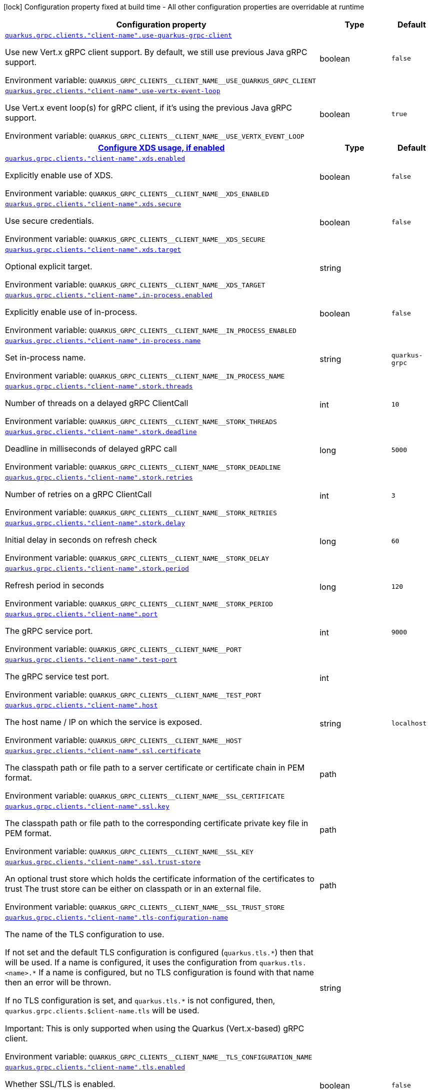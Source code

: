 [.configuration-legend]
icon:lock[title=Fixed at build time] Configuration property fixed at build time - All other configuration properties are overridable at runtime
[.configuration-reference, cols="80,.^10,.^10"]
|===

h|[.header-title]##Configuration property##
h|Type
h|Default

a| [[quarkus-grpc_quarkus-grpc-clients_quarkus-grpc-clients-client-name-use-quarkus-grpc-client]] [.property-path]##link:#quarkus-grpc_quarkus-grpc-clients_quarkus-grpc-clients-client-name-use-quarkus-grpc-client[`quarkus.grpc.clients."client-name".use-quarkus-grpc-client`]##
ifdef::add-copy-button-to-config-props[]
config_property_copy_button:+++quarkus.grpc.clients."client-name".use-quarkus-grpc-client+++[]
endif::add-copy-button-to-config-props[]


[.description]
--
Use new Vert.x gRPC client support. By default, we still use previous Java gRPC support.


ifdef::add-copy-button-to-env-var[]
Environment variable: env_var_with_copy_button:+++QUARKUS_GRPC_CLIENTS__CLIENT_NAME__USE_QUARKUS_GRPC_CLIENT+++[]
endif::add-copy-button-to-env-var[]
ifndef::add-copy-button-to-env-var[]
Environment variable: `+++QUARKUS_GRPC_CLIENTS__CLIENT_NAME__USE_QUARKUS_GRPC_CLIENT+++`
endif::add-copy-button-to-env-var[]
--
|boolean
|`+++false+++`

a| [[quarkus-grpc_quarkus-grpc-clients_quarkus-grpc-clients-client-name-use-vertx-event-loop]] [.property-path]##link:#quarkus-grpc_quarkus-grpc-clients_quarkus-grpc-clients-client-name-use-vertx-event-loop[`quarkus.grpc.clients."client-name".use-vertx-event-loop`]##
ifdef::add-copy-button-to-config-props[]
config_property_copy_button:+++quarkus.grpc.clients."client-name".use-vertx-event-loop+++[]
endif::add-copy-button-to-config-props[]


[.description]
--
Use Vert.x event loop(s) for gRPC client, if it's using the previous Java gRPC support.


ifdef::add-copy-button-to-env-var[]
Environment variable: env_var_with_copy_button:+++QUARKUS_GRPC_CLIENTS__CLIENT_NAME__USE_VERTX_EVENT_LOOP+++[]
endif::add-copy-button-to-env-var[]
ifndef::add-copy-button-to-env-var[]
Environment variable: `+++QUARKUS_GRPC_CLIENTS__CLIENT_NAME__USE_VERTX_EVENT_LOOP+++`
endif::add-copy-button-to-env-var[]
--
|boolean
|`+++true+++`

h|[[quarkus-grpc_quarkus-grpc-clients_section_quarkus-grpc-clients-client-name-xds]] [.section-name.section-level1]##link:#quarkus-grpc_quarkus-grpc-clients_section_quarkus-grpc-clients-client-name-xds[Configure XDS usage, if enabled]##
h|Type
h|Default

a| [[quarkus-grpc_quarkus-grpc-clients_quarkus-grpc-clients-client-name-xds-enabled]] [.property-path]##link:#quarkus-grpc_quarkus-grpc-clients_quarkus-grpc-clients-client-name-xds-enabled[`quarkus.grpc.clients."client-name".xds.enabled`]##
ifdef::add-copy-button-to-config-props[]
config_property_copy_button:+++quarkus.grpc.clients."client-name".xds.enabled+++[]
endif::add-copy-button-to-config-props[]


[.description]
--
Explicitly enable use of XDS.


ifdef::add-copy-button-to-env-var[]
Environment variable: env_var_with_copy_button:+++QUARKUS_GRPC_CLIENTS__CLIENT_NAME__XDS_ENABLED+++[]
endif::add-copy-button-to-env-var[]
ifndef::add-copy-button-to-env-var[]
Environment variable: `+++QUARKUS_GRPC_CLIENTS__CLIENT_NAME__XDS_ENABLED+++`
endif::add-copy-button-to-env-var[]
--
|boolean
|`+++false+++`

a| [[quarkus-grpc_quarkus-grpc-clients_quarkus-grpc-clients-client-name-xds-secure]] [.property-path]##link:#quarkus-grpc_quarkus-grpc-clients_quarkus-grpc-clients-client-name-xds-secure[`quarkus.grpc.clients."client-name".xds.secure`]##
ifdef::add-copy-button-to-config-props[]
config_property_copy_button:+++quarkus.grpc.clients."client-name".xds.secure+++[]
endif::add-copy-button-to-config-props[]


[.description]
--
Use secure credentials.


ifdef::add-copy-button-to-env-var[]
Environment variable: env_var_with_copy_button:+++QUARKUS_GRPC_CLIENTS__CLIENT_NAME__XDS_SECURE+++[]
endif::add-copy-button-to-env-var[]
ifndef::add-copy-button-to-env-var[]
Environment variable: `+++QUARKUS_GRPC_CLIENTS__CLIENT_NAME__XDS_SECURE+++`
endif::add-copy-button-to-env-var[]
--
|boolean
|`+++false+++`

a| [[quarkus-grpc_quarkus-grpc-clients_quarkus-grpc-clients-client-name-xds-target]] [.property-path]##link:#quarkus-grpc_quarkus-grpc-clients_quarkus-grpc-clients-client-name-xds-target[`quarkus.grpc.clients."client-name".xds.target`]##
ifdef::add-copy-button-to-config-props[]
config_property_copy_button:+++quarkus.grpc.clients."client-name".xds.target+++[]
endif::add-copy-button-to-config-props[]


[.description]
--
Optional explicit target.


ifdef::add-copy-button-to-env-var[]
Environment variable: env_var_with_copy_button:+++QUARKUS_GRPC_CLIENTS__CLIENT_NAME__XDS_TARGET+++[]
endif::add-copy-button-to-env-var[]
ifndef::add-copy-button-to-env-var[]
Environment variable: `+++QUARKUS_GRPC_CLIENTS__CLIENT_NAME__XDS_TARGET+++`
endif::add-copy-button-to-env-var[]
--
|string
|


a| [[quarkus-grpc_quarkus-grpc-clients_quarkus-grpc-clients-client-name-in-process-enabled]] [.property-path]##link:#quarkus-grpc_quarkus-grpc-clients_quarkus-grpc-clients-client-name-in-process-enabled[`quarkus.grpc.clients."client-name".in-process.enabled`]##
ifdef::add-copy-button-to-config-props[]
config_property_copy_button:+++quarkus.grpc.clients."client-name".in-process.enabled+++[]
endif::add-copy-button-to-config-props[]


[.description]
--
Explicitly enable use of in-process.


ifdef::add-copy-button-to-env-var[]
Environment variable: env_var_with_copy_button:+++QUARKUS_GRPC_CLIENTS__CLIENT_NAME__IN_PROCESS_ENABLED+++[]
endif::add-copy-button-to-env-var[]
ifndef::add-copy-button-to-env-var[]
Environment variable: `+++QUARKUS_GRPC_CLIENTS__CLIENT_NAME__IN_PROCESS_ENABLED+++`
endif::add-copy-button-to-env-var[]
--
|boolean
|`+++false+++`

a| [[quarkus-grpc_quarkus-grpc-clients_quarkus-grpc-clients-client-name-in-process-name]] [.property-path]##link:#quarkus-grpc_quarkus-grpc-clients_quarkus-grpc-clients-client-name-in-process-name[`quarkus.grpc.clients."client-name".in-process.name`]##
ifdef::add-copy-button-to-config-props[]
config_property_copy_button:+++quarkus.grpc.clients."client-name".in-process.name+++[]
endif::add-copy-button-to-config-props[]


[.description]
--
Set in-process name.


ifdef::add-copy-button-to-env-var[]
Environment variable: env_var_with_copy_button:+++QUARKUS_GRPC_CLIENTS__CLIENT_NAME__IN_PROCESS_NAME+++[]
endif::add-copy-button-to-env-var[]
ifndef::add-copy-button-to-env-var[]
Environment variable: `+++QUARKUS_GRPC_CLIENTS__CLIENT_NAME__IN_PROCESS_NAME+++`
endif::add-copy-button-to-env-var[]
--
|string
|`+++quarkus-grpc+++`

a| [[quarkus-grpc_quarkus-grpc-clients_quarkus-grpc-clients-client-name-stork-threads]] [.property-path]##link:#quarkus-grpc_quarkus-grpc-clients_quarkus-grpc-clients-client-name-stork-threads[`quarkus.grpc.clients."client-name".stork.threads`]##
ifdef::add-copy-button-to-config-props[]
config_property_copy_button:+++quarkus.grpc.clients."client-name".stork.threads+++[]
endif::add-copy-button-to-config-props[]


[.description]
--
Number of threads on a delayed gRPC ClientCall


ifdef::add-copy-button-to-env-var[]
Environment variable: env_var_with_copy_button:+++QUARKUS_GRPC_CLIENTS__CLIENT_NAME__STORK_THREADS+++[]
endif::add-copy-button-to-env-var[]
ifndef::add-copy-button-to-env-var[]
Environment variable: `+++QUARKUS_GRPC_CLIENTS__CLIENT_NAME__STORK_THREADS+++`
endif::add-copy-button-to-env-var[]
--
|int
|`+++10+++`

a| [[quarkus-grpc_quarkus-grpc-clients_quarkus-grpc-clients-client-name-stork-deadline]] [.property-path]##link:#quarkus-grpc_quarkus-grpc-clients_quarkus-grpc-clients-client-name-stork-deadline[`quarkus.grpc.clients."client-name".stork.deadline`]##
ifdef::add-copy-button-to-config-props[]
config_property_copy_button:+++quarkus.grpc.clients."client-name".stork.deadline+++[]
endif::add-copy-button-to-config-props[]


[.description]
--
Deadline in milliseconds of delayed gRPC call


ifdef::add-copy-button-to-env-var[]
Environment variable: env_var_with_copy_button:+++QUARKUS_GRPC_CLIENTS__CLIENT_NAME__STORK_DEADLINE+++[]
endif::add-copy-button-to-env-var[]
ifndef::add-copy-button-to-env-var[]
Environment variable: `+++QUARKUS_GRPC_CLIENTS__CLIENT_NAME__STORK_DEADLINE+++`
endif::add-copy-button-to-env-var[]
--
|long
|`+++5000+++`

a| [[quarkus-grpc_quarkus-grpc-clients_quarkus-grpc-clients-client-name-stork-retries]] [.property-path]##link:#quarkus-grpc_quarkus-grpc-clients_quarkus-grpc-clients-client-name-stork-retries[`quarkus.grpc.clients."client-name".stork.retries`]##
ifdef::add-copy-button-to-config-props[]
config_property_copy_button:+++quarkus.grpc.clients."client-name".stork.retries+++[]
endif::add-copy-button-to-config-props[]


[.description]
--
Number of retries on a gRPC ClientCall


ifdef::add-copy-button-to-env-var[]
Environment variable: env_var_with_copy_button:+++QUARKUS_GRPC_CLIENTS__CLIENT_NAME__STORK_RETRIES+++[]
endif::add-copy-button-to-env-var[]
ifndef::add-copy-button-to-env-var[]
Environment variable: `+++QUARKUS_GRPC_CLIENTS__CLIENT_NAME__STORK_RETRIES+++`
endif::add-copy-button-to-env-var[]
--
|int
|`+++3+++`

a| [[quarkus-grpc_quarkus-grpc-clients_quarkus-grpc-clients-client-name-stork-delay]] [.property-path]##link:#quarkus-grpc_quarkus-grpc-clients_quarkus-grpc-clients-client-name-stork-delay[`quarkus.grpc.clients."client-name".stork.delay`]##
ifdef::add-copy-button-to-config-props[]
config_property_copy_button:+++quarkus.grpc.clients."client-name".stork.delay+++[]
endif::add-copy-button-to-config-props[]


[.description]
--
Initial delay in seconds on refresh check


ifdef::add-copy-button-to-env-var[]
Environment variable: env_var_with_copy_button:+++QUARKUS_GRPC_CLIENTS__CLIENT_NAME__STORK_DELAY+++[]
endif::add-copy-button-to-env-var[]
ifndef::add-copy-button-to-env-var[]
Environment variable: `+++QUARKUS_GRPC_CLIENTS__CLIENT_NAME__STORK_DELAY+++`
endif::add-copy-button-to-env-var[]
--
|long
|`+++60+++`

a| [[quarkus-grpc_quarkus-grpc-clients_quarkus-grpc-clients-client-name-stork-period]] [.property-path]##link:#quarkus-grpc_quarkus-grpc-clients_quarkus-grpc-clients-client-name-stork-period[`quarkus.grpc.clients."client-name".stork.period`]##
ifdef::add-copy-button-to-config-props[]
config_property_copy_button:+++quarkus.grpc.clients."client-name".stork.period+++[]
endif::add-copy-button-to-config-props[]


[.description]
--
Refresh period in seconds


ifdef::add-copy-button-to-env-var[]
Environment variable: env_var_with_copy_button:+++QUARKUS_GRPC_CLIENTS__CLIENT_NAME__STORK_PERIOD+++[]
endif::add-copy-button-to-env-var[]
ifndef::add-copy-button-to-env-var[]
Environment variable: `+++QUARKUS_GRPC_CLIENTS__CLIENT_NAME__STORK_PERIOD+++`
endif::add-copy-button-to-env-var[]
--
|long
|`+++120+++`

a| [[quarkus-grpc_quarkus-grpc-clients_quarkus-grpc-clients-client-name-port]] [.property-path]##link:#quarkus-grpc_quarkus-grpc-clients_quarkus-grpc-clients-client-name-port[`quarkus.grpc.clients."client-name".port`]##
ifdef::add-copy-button-to-config-props[]
config_property_copy_button:+++quarkus.grpc.clients."client-name".port+++[]
endif::add-copy-button-to-config-props[]


[.description]
--
The gRPC service port.


ifdef::add-copy-button-to-env-var[]
Environment variable: env_var_with_copy_button:+++QUARKUS_GRPC_CLIENTS__CLIENT_NAME__PORT+++[]
endif::add-copy-button-to-env-var[]
ifndef::add-copy-button-to-env-var[]
Environment variable: `+++QUARKUS_GRPC_CLIENTS__CLIENT_NAME__PORT+++`
endif::add-copy-button-to-env-var[]
--
|int
|`+++9000+++`

a| [[quarkus-grpc_quarkus-grpc-clients_quarkus-grpc-clients-client-name-test-port]] [.property-path]##link:#quarkus-grpc_quarkus-grpc-clients_quarkus-grpc-clients-client-name-test-port[`quarkus.grpc.clients."client-name".test-port`]##
ifdef::add-copy-button-to-config-props[]
config_property_copy_button:+++quarkus.grpc.clients."client-name".test-port+++[]
endif::add-copy-button-to-config-props[]


[.description]
--
The gRPC service test port.


ifdef::add-copy-button-to-env-var[]
Environment variable: env_var_with_copy_button:+++QUARKUS_GRPC_CLIENTS__CLIENT_NAME__TEST_PORT+++[]
endif::add-copy-button-to-env-var[]
ifndef::add-copy-button-to-env-var[]
Environment variable: `+++QUARKUS_GRPC_CLIENTS__CLIENT_NAME__TEST_PORT+++`
endif::add-copy-button-to-env-var[]
--
|int
|

a| [[quarkus-grpc_quarkus-grpc-clients_quarkus-grpc-clients-client-name-host]] [.property-path]##link:#quarkus-grpc_quarkus-grpc-clients_quarkus-grpc-clients-client-name-host[`quarkus.grpc.clients."client-name".host`]##
ifdef::add-copy-button-to-config-props[]
config_property_copy_button:+++quarkus.grpc.clients."client-name".host+++[]
endif::add-copy-button-to-config-props[]


[.description]
--
The host name / IP on which the service is exposed.


ifdef::add-copy-button-to-env-var[]
Environment variable: env_var_with_copy_button:+++QUARKUS_GRPC_CLIENTS__CLIENT_NAME__HOST+++[]
endif::add-copy-button-to-env-var[]
ifndef::add-copy-button-to-env-var[]
Environment variable: `+++QUARKUS_GRPC_CLIENTS__CLIENT_NAME__HOST+++`
endif::add-copy-button-to-env-var[]
--
|string
|`+++localhost+++`

a| [[quarkus-grpc_quarkus-grpc-clients_quarkus-grpc-clients-client-name-ssl-certificate]] [.property-path]##link:#quarkus-grpc_quarkus-grpc-clients_quarkus-grpc-clients-client-name-ssl-certificate[`quarkus.grpc.clients."client-name".ssl.certificate`]##
ifdef::add-copy-button-to-config-props[]
config_property_copy_button:+++quarkus.grpc.clients."client-name".ssl.certificate+++[]
endif::add-copy-button-to-config-props[]


[.description]
--
The classpath path or file path to a server certificate or certificate chain in PEM format.


ifdef::add-copy-button-to-env-var[]
Environment variable: env_var_with_copy_button:+++QUARKUS_GRPC_CLIENTS__CLIENT_NAME__SSL_CERTIFICATE+++[]
endif::add-copy-button-to-env-var[]
ifndef::add-copy-button-to-env-var[]
Environment variable: `+++QUARKUS_GRPC_CLIENTS__CLIENT_NAME__SSL_CERTIFICATE+++`
endif::add-copy-button-to-env-var[]
--
|path
|

a| [[quarkus-grpc_quarkus-grpc-clients_quarkus-grpc-clients-client-name-ssl-key]] [.property-path]##link:#quarkus-grpc_quarkus-grpc-clients_quarkus-grpc-clients-client-name-ssl-key[`quarkus.grpc.clients."client-name".ssl.key`]##
ifdef::add-copy-button-to-config-props[]
config_property_copy_button:+++quarkus.grpc.clients."client-name".ssl.key+++[]
endif::add-copy-button-to-config-props[]


[.description]
--
The classpath path or file path to the corresponding certificate private key file in PEM format.


ifdef::add-copy-button-to-env-var[]
Environment variable: env_var_with_copy_button:+++QUARKUS_GRPC_CLIENTS__CLIENT_NAME__SSL_KEY+++[]
endif::add-copy-button-to-env-var[]
ifndef::add-copy-button-to-env-var[]
Environment variable: `+++QUARKUS_GRPC_CLIENTS__CLIENT_NAME__SSL_KEY+++`
endif::add-copy-button-to-env-var[]
--
|path
|

a| [[quarkus-grpc_quarkus-grpc-clients_quarkus-grpc-clients-client-name-ssl-trust-store]] [.property-path]##link:#quarkus-grpc_quarkus-grpc-clients_quarkus-grpc-clients-client-name-ssl-trust-store[`quarkus.grpc.clients."client-name".ssl.trust-store`]##
ifdef::add-copy-button-to-config-props[]
config_property_copy_button:+++quarkus.grpc.clients."client-name".ssl.trust-store+++[]
endif::add-copy-button-to-config-props[]


[.description]
--
An optional trust store which holds the certificate information of the certificates to trust The trust store can be either on classpath or in an external file.


ifdef::add-copy-button-to-env-var[]
Environment variable: env_var_with_copy_button:+++QUARKUS_GRPC_CLIENTS__CLIENT_NAME__SSL_TRUST_STORE+++[]
endif::add-copy-button-to-env-var[]
ifndef::add-copy-button-to-env-var[]
Environment variable: `+++QUARKUS_GRPC_CLIENTS__CLIENT_NAME__SSL_TRUST_STORE+++`
endif::add-copy-button-to-env-var[]
--
|path
|

a| [[quarkus-grpc_quarkus-grpc-clients_quarkus-grpc-clients-client-name-tls-configuration-name]] [.property-path]##link:#quarkus-grpc_quarkus-grpc-clients_quarkus-grpc-clients-client-name-tls-configuration-name[`quarkus.grpc.clients."client-name".tls-configuration-name`]##
ifdef::add-copy-button-to-config-props[]
config_property_copy_button:+++quarkus.grpc.clients."client-name".tls-configuration-name+++[]
endif::add-copy-button-to-config-props[]


[.description]
--
The name of the TLS configuration to use.

If not set and the default TLS configuration is configured (`quarkus.tls.++*++`) then that will be used. If a name is configured, it uses the configuration from `quarkus.tls.<name>.++*++` If a name is configured, but no TLS configuration is found with that name then an error will be thrown.

If no TLS configuration is set, and `quarkus.tls.++*++` is not configured, then, `quarkus.grpc.clients.$client-name.tls` will be used.

Important: This is only supported when using the Quarkus (Vert.x-based) gRPC client.


ifdef::add-copy-button-to-env-var[]
Environment variable: env_var_with_copy_button:+++QUARKUS_GRPC_CLIENTS__CLIENT_NAME__TLS_CONFIGURATION_NAME+++[]
endif::add-copy-button-to-env-var[]
ifndef::add-copy-button-to-env-var[]
Environment variable: `+++QUARKUS_GRPC_CLIENTS__CLIENT_NAME__TLS_CONFIGURATION_NAME+++`
endif::add-copy-button-to-env-var[]
--
|string
|

a| [[quarkus-grpc_quarkus-grpc-clients_quarkus-grpc-clients-client-name-tls-enabled]] [.property-path]##link:#quarkus-grpc_quarkus-grpc-clients_quarkus-grpc-clients-client-name-tls-enabled[`quarkus.grpc.clients."client-name".tls.enabled`]##
ifdef::add-copy-button-to-config-props[]
config_property_copy_button:+++quarkus.grpc.clients."client-name".tls.enabled+++[]
endif::add-copy-button-to-config-props[]


[.description]
--
Whether SSL/TLS is enabled.


ifdef::add-copy-button-to-env-var[]
Environment variable: env_var_with_copy_button:+++QUARKUS_GRPC_CLIENTS__CLIENT_NAME__TLS_ENABLED+++[]
endif::add-copy-button-to-env-var[]
ifndef::add-copy-button-to-env-var[]
Environment variable: `+++QUARKUS_GRPC_CLIENTS__CLIENT_NAME__TLS_ENABLED+++`
endif::add-copy-button-to-env-var[]
--
|boolean
|`+++false+++`

a| [[quarkus-grpc_quarkus-grpc-clients_quarkus-grpc-clients-client-name-tls-trust-all]] [.property-path]##link:#quarkus-grpc_quarkus-grpc-clients_quarkus-grpc-clients-client-name-tls-trust-all[`quarkus.grpc.clients."client-name".tls.trust-all`]##
ifdef::add-copy-button-to-config-props[]
config_property_copy_button:+++quarkus.grpc.clients."client-name".tls.trust-all+++[]
endif::add-copy-button-to-config-props[]


[.description]
--
Enable trusting all certificates. Disabled by default.


ifdef::add-copy-button-to-env-var[]
Environment variable: env_var_with_copy_button:+++QUARKUS_GRPC_CLIENTS__CLIENT_NAME__TLS_TRUST_ALL+++[]
endif::add-copy-button-to-env-var[]
ifndef::add-copy-button-to-env-var[]
Environment variable: `+++QUARKUS_GRPC_CLIENTS__CLIENT_NAME__TLS_TRUST_ALL+++`
endif::add-copy-button-to-env-var[]
--
|boolean
|`+++false+++`

a| [[quarkus-grpc_quarkus-grpc-clients_quarkus-grpc-clients-client-name-tls-trust-certificate-pem-certs]] [.property-path]##link:#quarkus-grpc_quarkus-grpc-clients_quarkus-grpc-clients-client-name-tls-trust-certificate-pem-certs[`quarkus.grpc.clients."client-name".tls.trust-certificate-pem.certs`]##
ifdef::add-copy-button-to-config-props[]
config_property_copy_button:+++quarkus.grpc.clients."client-name".tls.trust-certificate-pem.certs+++[]
endif::add-copy-button-to-config-props[]


[.description]
--
Comma-separated list of the trust certificate files (Pem format).


ifdef::add-copy-button-to-env-var[]
Environment variable: env_var_with_copy_button:+++QUARKUS_GRPC_CLIENTS__CLIENT_NAME__TLS_TRUST_CERTIFICATE_PEM_CERTS+++[]
endif::add-copy-button-to-env-var[]
ifndef::add-copy-button-to-env-var[]
Environment variable: `+++QUARKUS_GRPC_CLIENTS__CLIENT_NAME__TLS_TRUST_CERTIFICATE_PEM_CERTS+++`
endif::add-copy-button-to-env-var[]
--
|list of string
|

a| [[quarkus-grpc_quarkus-grpc-clients_quarkus-grpc-clients-client-name-tls-trust-certificate-jks-path]] [.property-path]##link:#quarkus-grpc_quarkus-grpc-clients_quarkus-grpc-clients-client-name-tls-trust-certificate-jks-path[`quarkus.grpc.clients."client-name".tls.trust-certificate-jks.path`]##
ifdef::add-copy-button-to-config-props[]
config_property_copy_button:+++quarkus.grpc.clients."client-name".tls.trust-certificate-jks.path+++[]
endif::add-copy-button-to-config-props[]


[.description]
--
Path of the key file (JKS format).


ifdef::add-copy-button-to-env-var[]
Environment variable: env_var_with_copy_button:+++QUARKUS_GRPC_CLIENTS__CLIENT_NAME__TLS_TRUST_CERTIFICATE_JKS_PATH+++[]
endif::add-copy-button-to-env-var[]
ifndef::add-copy-button-to-env-var[]
Environment variable: `+++QUARKUS_GRPC_CLIENTS__CLIENT_NAME__TLS_TRUST_CERTIFICATE_JKS_PATH+++`
endif::add-copy-button-to-env-var[]
--
|string
|

a| [[quarkus-grpc_quarkus-grpc-clients_quarkus-grpc-clients-client-name-tls-trust-certificate-jks-password]] [.property-path]##link:#quarkus-grpc_quarkus-grpc-clients_quarkus-grpc-clients-client-name-tls-trust-certificate-jks-password[`quarkus.grpc.clients."client-name".tls.trust-certificate-jks.password`]##
ifdef::add-copy-button-to-config-props[]
config_property_copy_button:+++quarkus.grpc.clients."client-name".tls.trust-certificate-jks.password+++[]
endif::add-copy-button-to-config-props[]


[.description]
--
Password of the key file.


ifdef::add-copy-button-to-env-var[]
Environment variable: env_var_with_copy_button:+++QUARKUS_GRPC_CLIENTS__CLIENT_NAME__TLS_TRUST_CERTIFICATE_JKS_PASSWORD+++[]
endif::add-copy-button-to-env-var[]
ifndef::add-copy-button-to-env-var[]
Environment variable: `+++QUARKUS_GRPC_CLIENTS__CLIENT_NAME__TLS_TRUST_CERTIFICATE_JKS_PASSWORD+++`
endif::add-copy-button-to-env-var[]
--
|string
|

a| [[quarkus-grpc_quarkus-grpc-clients_quarkus-grpc-clients-client-name-tls-trust-certificate-p12-path]] [.property-path]##link:#quarkus-grpc_quarkus-grpc-clients_quarkus-grpc-clients-client-name-tls-trust-certificate-p12-path[`quarkus.grpc.clients."client-name".tls.trust-certificate-p12.path`]##
ifdef::add-copy-button-to-config-props[]
config_property_copy_button:+++quarkus.grpc.clients."client-name".tls.trust-certificate-p12.path+++[]
endif::add-copy-button-to-config-props[]


[.description]
--
Path to the key file (PFX format).


ifdef::add-copy-button-to-env-var[]
Environment variable: env_var_with_copy_button:+++QUARKUS_GRPC_CLIENTS__CLIENT_NAME__TLS_TRUST_CERTIFICATE_P12_PATH+++[]
endif::add-copy-button-to-env-var[]
ifndef::add-copy-button-to-env-var[]
Environment variable: `+++QUARKUS_GRPC_CLIENTS__CLIENT_NAME__TLS_TRUST_CERTIFICATE_P12_PATH+++`
endif::add-copy-button-to-env-var[]
--
|string
|

a| [[quarkus-grpc_quarkus-grpc-clients_quarkus-grpc-clients-client-name-tls-trust-certificate-p12-password]] [.property-path]##link:#quarkus-grpc_quarkus-grpc-clients_quarkus-grpc-clients-client-name-tls-trust-certificate-p12-password[`quarkus.grpc.clients."client-name".tls.trust-certificate-p12.password`]##
ifdef::add-copy-button-to-config-props[]
config_property_copy_button:+++quarkus.grpc.clients."client-name".tls.trust-certificate-p12.password+++[]
endif::add-copy-button-to-config-props[]


[.description]
--
Password of the key.


ifdef::add-copy-button-to-env-var[]
Environment variable: env_var_with_copy_button:+++QUARKUS_GRPC_CLIENTS__CLIENT_NAME__TLS_TRUST_CERTIFICATE_P12_PASSWORD+++[]
endif::add-copy-button-to-env-var[]
ifndef::add-copy-button-to-env-var[]
Environment variable: `+++QUARKUS_GRPC_CLIENTS__CLIENT_NAME__TLS_TRUST_CERTIFICATE_P12_PASSWORD+++`
endif::add-copy-button-to-env-var[]
--
|string
|

a| [[quarkus-grpc_quarkus-grpc-clients_quarkus-grpc-clients-client-name-tls-key-certificate-pem-keys]] [.property-path]##link:#quarkus-grpc_quarkus-grpc-clients_quarkus-grpc-clients-client-name-tls-key-certificate-pem-keys[`quarkus.grpc.clients."client-name".tls.key-certificate-pem.keys`]##
ifdef::add-copy-button-to-config-props[]
config_property_copy_button:+++quarkus.grpc.clients."client-name".tls.key-certificate-pem.keys+++[]
endif::add-copy-button-to-config-props[]


[.description]
--
Comma-separated list of the path to the key files (Pem format).


ifdef::add-copy-button-to-env-var[]
Environment variable: env_var_with_copy_button:+++QUARKUS_GRPC_CLIENTS__CLIENT_NAME__TLS_KEY_CERTIFICATE_PEM_KEYS+++[]
endif::add-copy-button-to-env-var[]
ifndef::add-copy-button-to-env-var[]
Environment variable: `+++QUARKUS_GRPC_CLIENTS__CLIENT_NAME__TLS_KEY_CERTIFICATE_PEM_KEYS+++`
endif::add-copy-button-to-env-var[]
--
|list of string
|

a| [[quarkus-grpc_quarkus-grpc-clients_quarkus-grpc-clients-client-name-tls-key-certificate-pem-certs]] [.property-path]##link:#quarkus-grpc_quarkus-grpc-clients_quarkus-grpc-clients-client-name-tls-key-certificate-pem-certs[`quarkus.grpc.clients."client-name".tls.key-certificate-pem.certs`]##
ifdef::add-copy-button-to-config-props[]
config_property_copy_button:+++quarkus.grpc.clients."client-name".tls.key-certificate-pem.certs+++[]
endif::add-copy-button-to-config-props[]


[.description]
--
Comma-separated list of the path to the certificate files (Pem format).


ifdef::add-copy-button-to-env-var[]
Environment variable: env_var_with_copy_button:+++QUARKUS_GRPC_CLIENTS__CLIENT_NAME__TLS_KEY_CERTIFICATE_PEM_CERTS+++[]
endif::add-copy-button-to-env-var[]
ifndef::add-copy-button-to-env-var[]
Environment variable: `+++QUARKUS_GRPC_CLIENTS__CLIENT_NAME__TLS_KEY_CERTIFICATE_PEM_CERTS+++`
endif::add-copy-button-to-env-var[]
--
|list of string
|

a| [[quarkus-grpc_quarkus-grpc-clients_quarkus-grpc-clients-client-name-tls-key-certificate-jks-path]] [.property-path]##link:#quarkus-grpc_quarkus-grpc-clients_quarkus-grpc-clients-client-name-tls-key-certificate-jks-path[`quarkus.grpc.clients."client-name".tls.key-certificate-jks.path`]##
ifdef::add-copy-button-to-config-props[]
config_property_copy_button:+++quarkus.grpc.clients."client-name".tls.key-certificate-jks.path+++[]
endif::add-copy-button-to-config-props[]


[.description]
--
Path of the key file (JKS format).


ifdef::add-copy-button-to-env-var[]
Environment variable: env_var_with_copy_button:+++QUARKUS_GRPC_CLIENTS__CLIENT_NAME__TLS_KEY_CERTIFICATE_JKS_PATH+++[]
endif::add-copy-button-to-env-var[]
ifndef::add-copy-button-to-env-var[]
Environment variable: `+++QUARKUS_GRPC_CLIENTS__CLIENT_NAME__TLS_KEY_CERTIFICATE_JKS_PATH+++`
endif::add-copy-button-to-env-var[]
--
|string
|

a| [[quarkus-grpc_quarkus-grpc-clients_quarkus-grpc-clients-client-name-tls-key-certificate-jks-password]] [.property-path]##link:#quarkus-grpc_quarkus-grpc-clients_quarkus-grpc-clients-client-name-tls-key-certificate-jks-password[`quarkus.grpc.clients."client-name".tls.key-certificate-jks.password`]##
ifdef::add-copy-button-to-config-props[]
config_property_copy_button:+++quarkus.grpc.clients."client-name".tls.key-certificate-jks.password+++[]
endif::add-copy-button-to-config-props[]


[.description]
--
Password of the key file.


ifdef::add-copy-button-to-env-var[]
Environment variable: env_var_with_copy_button:+++QUARKUS_GRPC_CLIENTS__CLIENT_NAME__TLS_KEY_CERTIFICATE_JKS_PASSWORD+++[]
endif::add-copy-button-to-env-var[]
ifndef::add-copy-button-to-env-var[]
Environment variable: `+++QUARKUS_GRPC_CLIENTS__CLIENT_NAME__TLS_KEY_CERTIFICATE_JKS_PASSWORD+++`
endif::add-copy-button-to-env-var[]
--
|string
|

a| [[quarkus-grpc_quarkus-grpc-clients_quarkus-grpc-clients-client-name-tls-key-certificate-p12-path]] [.property-path]##link:#quarkus-grpc_quarkus-grpc-clients_quarkus-grpc-clients-client-name-tls-key-certificate-p12-path[`quarkus.grpc.clients."client-name".tls.key-certificate-p12.path`]##
ifdef::add-copy-button-to-config-props[]
config_property_copy_button:+++quarkus.grpc.clients."client-name".tls.key-certificate-p12.path+++[]
endif::add-copy-button-to-config-props[]


[.description]
--
Path to the key file (PFX format).


ifdef::add-copy-button-to-env-var[]
Environment variable: env_var_with_copy_button:+++QUARKUS_GRPC_CLIENTS__CLIENT_NAME__TLS_KEY_CERTIFICATE_P12_PATH+++[]
endif::add-copy-button-to-env-var[]
ifndef::add-copy-button-to-env-var[]
Environment variable: `+++QUARKUS_GRPC_CLIENTS__CLIENT_NAME__TLS_KEY_CERTIFICATE_P12_PATH+++`
endif::add-copy-button-to-env-var[]
--
|string
|

a| [[quarkus-grpc_quarkus-grpc-clients_quarkus-grpc-clients-client-name-tls-key-certificate-p12-password]] [.property-path]##link:#quarkus-grpc_quarkus-grpc-clients_quarkus-grpc-clients-client-name-tls-key-certificate-p12-password[`quarkus.grpc.clients."client-name".tls.key-certificate-p12.password`]##
ifdef::add-copy-button-to-config-props[]
config_property_copy_button:+++quarkus.grpc.clients."client-name".tls.key-certificate-p12.password+++[]
endif::add-copy-button-to-config-props[]


[.description]
--
Password of the key.


ifdef::add-copy-button-to-env-var[]
Environment variable: env_var_with_copy_button:+++QUARKUS_GRPC_CLIENTS__CLIENT_NAME__TLS_KEY_CERTIFICATE_P12_PASSWORD+++[]
endif::add-copy-button-to-env-var[]
ifndef::add-copy-button-to-env-var[]
Environment variable: `+++QUARKUS_GRPC_CLIENTS__CLIENT_NAME__TLS_KEY_CERTIFICATE_P12_PASSWORD+++`
endif::add-copy-button-to-env-var[]
--
|string
|

a| [[quarkus-grpc_quarkus-grpc-clients_quarkus-grpc-clients-client-name-tls-verify-hostname]] [.property-path]##link:#quarkus-grpc_quarkus-grpc-clients_quarkus-grpc-clients-client-name-tls-verify-hostname[`quarkus.grpc.clients."client-name".tls.verify-hostname`]##
ifdef::add-copy-button-to-config-props[]
config_property_copy_button:+++quarkus.grpc.clients."client-name".tls.verify-hostname+++[]
endif::add-copy-button-to-config-props[]


[.description]
--
Whether hostname should be verified in the SSL/TLS handshake.


ifdef::add-copy-button-to-env-var[]
Environment variable: env_var_with_copy_button:+++QUARKUS_GRPC_CLIENTS__CLIENT_NAME__TLS_VERIFY_HOSTNAME+++[]
endif::add-copy-button-to-env-var[]
ifndef::add-copy-button-to-env-var[]
Environment variable: `+++QUARKUS_GRPC_CLIENTS__CLIENT_NAME__TLS_VERIFY_HOSTNAME+++`
endif::add-copy-button-to-env-var[]
--
|boolean
|`+++true+++`

a| [[quarkus-grpc_quarkus-grpc-clients_quarkus-grpc-clients-client-name-name-resolver]] [.property-path]##link:#quarkus-grpc_quarkus-grpc-clients_quarkus-grpc-clients-client-name-name-resolver[`quarkus.grpc.clients."client-name".name-resolver`]##
ifdef::add-copy-button-to-config-props[]
config_property_copy_button:+++quarkus.grpc.clients."client-name".name-resolver+++[]
endif::add-copy-button-to-config-props[]


[.description]
--
Use a name resolver. Defaults to dns. If set to "stork", host will be treated as SmallRye Stork service name


ifdef::add-copy-button-to-env-var[]
Environment variable: env_var_with_copy_button:+++QUARKUS_GRPC_CLIENTS__CLIENT_NAME__NAME_RESOLVER+++[]
endif::add-copy-button-to-env-var[]
ifndef::add-copy-button-to-env-var[]
Environment variable: `+++QUARKUS_GRPC_CLIENTS__CLIENT_NAME__NAME_RESOLVER+++`
endif::add-copy-button-to-env-var[]
--
|string
|`+++dns+++`

a| [[quarkus-grpc_quarkus-grpc-clients_quarkus-grpc-clients-client-name-plain-text]] [.property-path]##link:#quarkus-grpc_quarkus-grpc-clients_quarkus-grpc-clients-client-name-plain-text[`quarkus.grpc.clients."client-name".plain-text`]##
ifdef::add-copy-button-to-config-props[]
config_property_copy_button:+++quarkus.grpc.clients."client-name".plain-text+++[]
endif::add-copy-button-to-config-props[]


[.description]
--
Whether `plain-text` should be used instead of `TLS`. Enabled by default, except if TLS/SSL is configured. In this case, `plain-text` is disabled.


ifdef::add-copy-button-to-env-var[]
Environment variable: env_var_with_copy_button:+++QUARKUS_GRPC_CLIENTS__CLIENT_NAME__PLAIN_TEXT+++[]
endif::add-copy-button-to-env-var[]
ifndef::add-copy-button-to-env-var[]
Environment variable: `+++QUARKUS_GRPC_CLIENTS__CLIENT_NAME__PLAIN_TEXT+++`
endif::add-copy-button-to-env-var[]
--
|boolean
|

a| [[quarkus-grpc_quarkus-grpc-clients_quarkus-grpc-clients-client-name-keep-alive-time]] [.property-path]##link:#quarkus-grpc_quarkus-grpc-clients_quarkus-grpc-clients-client-name-keep-alive-time[`quarkus.grpc.clients."client-name".keep-alive-time`]##
ifdef::add-copy-button-to-config-props[]
config_property_copy_button:+++quarkus.grpc.clients."client-name".keep-alive-time+++[]
endif::add-copy-button-to-config-props[]


[.description]
--
The duration after which a keep alive ping is sent.


ifdef::add-copy-button-to-env-var[]
Environment variable: env_var_with_copy_button:+++QUARKUS_GRPC_CLIENTS__CLIENT_NAME__KEEP_ALIVE_TIME+++[]
endif::add-copy-button-to-env-var[]
ifndef::add-copy-button-to-env-var[]
Environment variable: `+++QUARKUS_GRPC_CLIENTS__CLIENT_NAME__KEEP_ALIVE_TIME+++`
endif::add-copy-button-to-env-var[]
--
|link:https://docs.oracle.com/en/java/javase/17/docs/api/java.base/java/time/Duration.html[Duration] link:#duration-note-anchor-quarkus-grpc_quarkus-grpc-clients[icon:question-circle[title=More information about the Duration format]]
|

a| [[quarkus-grpc_quarkus-grpc-clients_quarkus-grpc-clients-client-name-flow-control-window]] [.property-path]##link:#quarkus-grpc_quarkus-grpc-clients_quarkus-grpc-clients-client-name-flow-control-window[`quarkus.grpc.clients."client-name".flow-control-window`]##
ifdef::add-copy-button-to-config-props[]
config_property_copy_button:+++quarkus.grpc.clients."client-name".flow-control-window+++[]
endif::add-copy-button-to-config-props[]


[.description]
--
The flow control window in bytes. Default is 1MiB.


ifdef::add-copy-button-to-env-var[]
Environment variable: env_var_with_copy_button:+++QUARKUS_GRPC_CLIENTS__CLIENT_NAME__FLOW_CONTROL_WINDOW+++[]
endif::add-copy-button-to-env-var[]
ifndef::add-copy-button-to-env-var[]
Environment variable: `+++QUARKUS_GRPC_CLIENTS__CLIENT_NAME__FLOW_CONTROL_WINDOW+++`
endif::add-copy-button-to-env-var[]
--
|int
|

a| [[quarkus-grpc_quarkus-grpc-clients_quarkus-grpc-clients-client-name-idle-timeout]] [.property-path]##link:#quarkus-grpc_quarkus-grpc-clients_quarkus-grpc-clients-client-name-idle-timeout[`quarkus.grpc.clients."client-name".idle-timeout`]##
ifdef::add-copy-button-to-config-props[]
config_property_copy_button:+++quarkus.grpc.clients."client-name".idle-timeout+++[]
endif::add-copy-button-to-config-props[]


[.description]
--
The duration without ongoing RPCs before going to idle mode.


ifdef::add-copy-button-to-env-var[]
Environment variable: env_var_with_copy_button:+++QUARKUS_GRPC_CLIENTS__CLIENT_NAME__IDLE_TIMEOUT+++[]
endif::add-copy-button-to-env-var[]
ifndef::add-copy-button-to-env-var[]
Environment variable: `+++QUARKUS_GRPC_CLIENTS__CLIENT_NAME__IDLE_TIMEOUT+++`
endif::add-copy-button-to-env-var[]
--
|link:https://docs.oracle.com/en/java/javase/17/docs/api/java.base/java/time/Duration.html[Duration] link:#duration-note-anchor-quarkus-grpc_quarkus-grpc-clients[icon:question-circle[title=More information about the Duration format]]
|

a| [[quarkus-grpc_quarkus-grpc-clients_quarkus-grpc-clients-client-name-keep-alive-timeout]] [.property-path]##link:#quarkus-grpc_quarkus-grpc-clients_quarkus-grpc-clients-client-name-keep-alive-timeout[`quarkus.grpc.clients."client-name".keep-alive-timeout`]##
ifdef::add-copy-button-to-config-props[]
config_property_copy_button:+++quarkus.grpc.clients."client-name".keep-alive-timeout+++[]
endif::add-copy-button-to-config-props[]


[.description]
--
The amount of time the sender of a keep alive ping waits for an acknowledgement.


ifdef::add-copy-button-to-env-var[]
Environment variable: env_var_with_copy_button:+++QUARKUS_GRPC_CLIENTS__CLIENT_NAME__KEEP_ALIVE_TIMEOUT+++[]
endif::add-copy-button-to-env-var[]
ifndef::add-copy-button-to-env-var[]
Environment variable: `+++QUARKUS_GRPC_CLIENTS__CLIENT_NAME__KEEP_ALIVE_TIMEOUT+++`
endif::add-copy-button-to-env-var[]
--
|link:https://docs.oracle.com/en/java/javase/17/docs/api/java.base/java/time/Duration.html[Duration] link:#duration-note-anchor-quarkus-grpc_quarkus-grpc-clients[icon:question-circle[title=More information about the Duration format]]
|

a| [[quarkus-grpc_quarkus-grpc-clients_quarkus-grpc-clients-client-name-keep-alive-without-calls]] [.property-path]##link:#quarkus-grpc_quarkus-grpc-clients_quarkus-grpc-clients-client-name-keep-alive-without-calls[`quarkus.grpc.clients."client-name".keep-alive-without-calls`]##
ifdef::add-copy-button-to-config-props[]
config_property_copy_button:+++quarkus.grpc.clients."client-name".keep-alive-without-calls+++[]
endif::add-copy-button-to-config-props[]


[.description]
--
Whether keep-alive will be performed when there are no outstanding RPC on a connection.


ifdef::add-copy-button-to-env-var[]
Environment variable: env_var_with_copy_button:+++QUARKUS_GRPC_CLIENTS__CLIENT_NAME__KEEP_ALIVE_WITHOUT_CALLS+++[]
endif::add-copy-button-to-env-var[]
ifndef::add-copy-button-to-env-var[]
Environment variable: `+++QUARKUS_GRPC_CLIENTS__CLIENT_NAME__KEEP_ALIVE_WITHOUT_CALLS+++`
endif::add-copy-button-to-env-var[]
--
|boolean
|`+++false+++`

a| [[quarkus-grpc_quarkus-grpc-clients_quarkus-grpc-clients-client-name-max-hedged-attempts]] [.property-path]##link:#quarkus-grpc_quarkus-grpc-clients_quarkus-grpc-clients-client-name-max-hedged-attempts[`quarkus.grpc.clients."client-name".max-hedged-attempts`]##
ifdef::add-copy-button-to-config-props[]
config_property_copy_button:+++quarkus.grpc.clients."client-name".max-hedged-attempts+++[]
endif::add-copy-button-to-config-props[]


[.description]
--
The max number of hedged attempts.


ifdef::add-copy-button-to-env-var[]
Environment variable: env_var_with_copy_button:+++QUARKUS_GRPC_CLIENTS__CLIENT_NAME__MAX_HEDGED_ATTEMPTS+++[]
endif::add-copy-button-to-env-var[]
ifndef::add-copy-button-to-env-var[]
Environment variable: `+++QUARKUS_GRPC_CLIENTS__CLIENT_NAME__MAX_HEDGED_ATTEMPTS+++`
endif::add-copy-button-to-env-var[]
--
|int
|`+++5+++`

a| [[quarkus-grpc_quarkus-grpc-clients_quarkus-grpc-clients-client-name-max-retry-attempts]] [.property-path]##link:#quarkus-grpc_quarkus-grpc-clients_quarkus-grpc-clients-client-name-max-retry-attempts[`quarkus.grpc.clients."client-name".max-retry-attempts`]##
ifdef::add-copy-button-to-config-props[]
config_property_copy_button:+++quarkus.grpc.clients."client-name".max-retry-attempts+++[]
endif::add-copy-button-to-config-props[]


[.description]
--
The max number of retry attempts. Retry must be explicitly enabled.


ifdef::add-copy-button-to-env-var[]
Environment variable: env_var_with_copy_button:+++QUARKUS_GRPC_CLIENTS__CLIENT_NAME__MAX_RETRY_ATTEMPTS+++[]
endif::add-copy-button-to-env-var[]
ifndef::add-copy-button-to-env-var[]
Environment variable: `+++QUARKUS_GRPC_CLIENTS__CLIENT_NAME__MAX_RETRY_ATTEMPTS+++`
endif::add-copy-button-to-env-var[]
--
|int
|`+++5+++`

a| [[quarkus-grpc_quarkus-grpc-clients_quarkus-grpc-clients-client-name-max-trace-events]] [.property-path]##link:#quarkus-grpc_quarkus-grpc-clients_quarkus-grpc-clients-client-name-max-trace-events[`quarkus.grpc.clients."client-name".max-trace-events`]##
ifdef::add-copy-button-to-config-props[]
config_property_copy_button:+++quarkus.grpc.clients."client-name".max-trace-events+++[]
endif::add-copy-button-to-config-props[]


[.description]
--
The maximum number of channel trace events to keep in the tracer for each channel or sub-channel.


ifdef::add-copy-button-to-env-var[]
Environment variable: env_var_with_copy_button:+++QUARKUS_GRPC_CLIENTS__CLIENT_NAME__MAX_TRACE_EVENTS+++[]
endif::add-copy-button-to-env-var[]
ifndef::add-copy-button-to-env-var[]
Environment variable: `+++QUARKUS_GRPC_CLIENTS__CLIENT_NAME__MAX_TRACE_EVENTS+++`
endif::add-copy-button-to-env-var[]
--
|int
|

a| [[quarkus-grpc_quarkus-grpc-clients_quarkus-grpc-clients-client-name-max-inbound-message-size]] [.property-path]##link:#quarkus-grpc_quarkus-grpc-clients_quarkus-grpc-clients-client-name-max-inbound-message-size[`quarkus.grpc.clients."client-name".max-inbound-message-size`]##
ifdef::add-copy-button-to-config-props[]
config_property_copy_button:+++quarkus.grpc.clients."client-name".max-inbound-message-size+++[]
endif::add-copy-button-to-config-props[]


[.description]
--
The maximum message size allowed for a single gRPC frame (in bytes). Default is 4 MiB.


ifdef::add-copy-button-to-env-var[]
Environment variable: env_var_with_copy_button:+++QUARKUS_GRPC_CLIENTS__CLIENT_NAME__MAX_INBOUND_MESSAGE_SIZE+++[]
endif::add-copy-button-to-env-var[]
ifndef::add-copy-button-to-env-var[]
Environment variable: `+++QUARKUS_GRPC_CLIENTS__CLIENT_NAME__MAX_INBOUND_MESSAGE_SIZE+++`
endif::add-copy-button-to-env-var[]
--
|int
|

a| [[quarkus-grpc_quarkus-grpc-clients_quarkus-grpc-clients-client-name-max-inbound-metadata-size]] [.property-path]##link:#quarkus-grpc_quarkus-grpc-clients_quarkus-grpc-clients-client-name-max-inbound-metadata-size[`quarkus.grpc.clients."client-name".max-inbound-metadata-size`]##
ifdef::add-copy-button-to-config-props[]
config_property_copy_button:+++quarkus.grpc.clients."client-name".max-inbound-metadata-size+++[]
endif::add-copy-button-to-config-props[]


[.description]
--
The maximum size of metadata allowed to be received (in bytes). Default is 8192B.


ifdef::add-copy-button-to-env-var[]
Environment variable: env_var_with_copy_button:+++QUARKUS_GRPC_CLIENTS__CLIENT_NAME__MAX_INBOUND_METADATA_SIZE+++[]
endif::add-copy-button-to-env-var[]
ifndef::add-copy-button-to-env-var[]
Environment variable: `+++QUARKUS_GRPC_CLIENTS__CLIENT_NAME__MAX_INBOUND_METADATA_SIZE+++`
endif::add-copy-button-to-env-var[]
--
|int
|

a| [[quarkus-grpc_quarkus-grpc-clients_quarkus-grpc-clients-client-name-negotiation-type]] [.property-path]##link:#quarkus-grpc_quarkus-grpc-clients_quarkus-grpc-clients-client-name-negotiation-type[`quarkus.grpc.clients."client-name".negotiation-type`]##
ifdef::add-copy-button-to-config-props[]
config_property_copy_button:+++quarkus.grpc.clients."client-name".negotiation-type+++[]
endif::add-copy-button-to-config-props[]


[.description]
--
The negotiation type for the HTTP/2 connection. Accepted values are: `TLS`, `PLAINTEXT_UPGRADE`, `PLAINTEXT`


ifdef::add-copy-button-to-env-var[]
Environment variable: env_var_with_copy_button:+++QUARKUS_GRPC_CLIENTS__CLIENT_NAME__NEGOTIATION_TYPE+++[]
endif::add-copy-button-to-env-var[]
ifndef::add-copy-button-to-env-var[]
Environment variable: `+++QUARKUS_GRPC_CLIENTS__CLIENT_NAME__NEGOTIATION_TYPE+++`
endif::add-copy-button-to-env-var[]
--
|string
|`+++TLS+++`

a| [[quarkus-grpc_quarkus-grpc-clients_quarkus-grpc-clients-client-name-override-authority]] [.property-path]##link:#quarkus-grpc_quarkus-grpc-clients_quarkus-grpc-clients-client-name-override-authority[`quarkus.grpc.clients."client-name".override-authority`]##
ifdef::add-copy-button-to-config-props[]
config_property_copy_button:+++quarkus.grpc.clients."client-name".override-authority+++[]
endif::add-copy-button-to-config-props[]


[.description]
--
Overrides the authority used with TLS and HTTP virtual hosting.


ifdef::add-copy-button-to-env-var[]
Environment variable: env_var_with_copy_button:+++QUARKUS_GRPC_CLIENTS__CLIENT_NAME__OVERRIDE_AUTHORITY+++[]
endif::add-copy-button-to-env-var[]
ifndef::add-copy-button-to-env-var[]
Environment variable: `+++QUARKUS_GRPC_CLIENTS__CLIENT_NAME__OVERRIDE_AUTHORITY+++`
endif::add-copy-button-to-env-var[]
--
|string
|

a| [[quarkus-grpc_quarkus-grpc-clients_quarkus-grpc-clients-client-name-per-rpc-buffer-limit]] [.property-path]##link:#quarkus-grpc_quarkus-grpc-clients_quarkus-grpc-clients-client-name-per-rpc-buffer-limit[`quarkus.grpc.clients."client-name".per-rpc-buffer-limit`]##
ifdef::add-copy-button-to-config-props[]
config_property_copy_button:+++quarkus.grpc.clients."client-name".per-rpc-buffer-limit+++[]
endif::add-copy-button-to-config-props[]


[.description]
--
The per RPC buffer limit in bytes used for retry.


ifdef::add-copy-button-to-env-var[]
Environment variable: env_var_with_copy_button:+++QUARKUS_GRPC_CLIENTS__CLIENT_NAME__PER_RPC_BUFFER_LIMIT+++[]
endif::add-copy-button-to-env-var[]
ifndef::add-copy-button-to-env-var[]
Environment variable: `+++QUARKUS_GRPC_CLIENTS__CLIENT_NAME__PER_RPC_BUFFER_LIMIT+++`
endif::add-copy-button-to-env-var[]
--
|long
|

a| [[quarkus-grpc_quarkus-grpc-clients_quarkus-grpc-clients-client-name-retry]] [.property-path]##link:#quarkus-grpc_quarkus-grpc-clients_quarkus-grpc-clients-client-name-retry[`quarkus.grpc.clients."client-name".retry`]##
ifdef::add-copy-button-to-config-props[]
config_property_copy_button:+++quarkus.grpc.clients."client-name".retry+++[]
endif::add-copy-button-to-config-props[]


[.description]
--
Whether retry is enabled. Note that retry is disabled by default.


ifdef::add-copy-button-to-env-var[]
Environment variable: env_var_with_copy_button:+++QUARKUS_GRPC_CLIENTS__CLIENT_NAME__RETRY+++[]
endif::add-copy-button-to-env-var[]
ifndef::add-copy-button-to-env-var[]
Environment variable: `+++QUARKUS_GRPC_CLIENTS__CLIENT_NAME__RETRY+++`
endif::add-copy-button-to-env-var[]
--
|boolean
|`+++false+++`

a| [[quarkus-grpc_quarkus-grpc-clients_quarkus-grpc-clients-client-name-retry-buffer-size]] [.property-path]##link:#quarkus-grpc_quarkus-grpc-clients_quarkus-grpc-clients-client-name-retry-buffer-size[`quarkus.grpc.clients."client-name".retry-buffer-size`]##
ifdef::add-copy-button-to-config-props[]
config_property_copy_button:+++quarkus.grpc.clients."client-name".retry-buffer-size+++[]
endif::add-copy-button-to-config-props[]


[.description]
--
The retry buffer size in bytes.


ifdef::add-copy-button-to-env-var[]
Environment variable: env_var_with_copy_button:+++QUARKUS_GRPC_CLIENTS__CLIENT_NAME__RETRY_BUFFER_SIZE+++[]
endif::add-copy-button-to-env-var[]
ifndef::add-copy-button-to-env-var[]
Environment variable: `+++QUARKUS_GRPC_CLIENTS__CLIENT_NAME__RETRY_BUFFER_SIZE+++`
endif::add-copy-button-to-env-var[]
--
|long
|

a| [[quarkus-grpc_quarkus-grpc-clients_quarkus-grpc-clients-client-name-user-agent]] [.property-path]##link:#quarkus-grpc_quarkus-grpc-clients_quarkus-grpc-clients-client-name-user-agent[`quarkus.grpc.clients."client-name".user-agent`]##
ifdef::add-copy-button-to-config-props[]
config_property_copy_button:+++quarkus.grpc.clients."client-name".user-agent+++[]
endif::add-copy-button-to-config-props[]


[.description]
--
Use a custom user-agent.


ifdef::add-copy-button-to-env-var[]
Environment variable: env_var_with_copy_button:+++QUARKUS_GRPC_CLIENTS__CLIENT_NAME__USER_AGENT+++[]
endif::add-copy-button-to-env-var[]
ifndef::add-copy-button-to-env-var[]
Environment variable: `+++QUARKUS_GRPC_CLIENTS__CLIENT_NAME__USER_AGENT+++`
endif::add-copy-button-to-env-var[]
--
|string
|

a| [[quarkus-grpc_quarkus-grpc-clients_quarkus-grpc-clients-client-name-load-balancing-policy]] [.property-path]##link:#quarkus-grpc_quarkus-grpc-clients_quarkus-grpc-clients-client-name-load-balancing-policy[`quarkus.grpc.clients."client-name".load-balancing-policy`]##
ifdef::add-copy-button-to-config-props[]
config_property_copy_button:+++quarkus.grpc.clients."client-name".load-balancing-policy+++[]
endif::add-copy-button-to-config-props[]


[.description]
--
Use a custom load balancing policy. Accepted values are: `pick_first`, `round_robin`, `grpclb`. This value is ignored if name-resolver is set to 'stork'.


ifdef::add-copy-button-to-env-var[]
Environment variable: env_var_with_copy_button:+++QUARKUS_GRPC_CLIENTS__CLIENT_NAME__LOAD_BALANCING_POLICY+++[]
endif::add-copy-button-to-env-var[]
ifndef::add-copy-button-to-env-var[]
Environment variable: `+++QUARKUS_GRPC_CLIENTS__CLIENT_NAME__LOAD_BALANCING_POLICY+++`
endif::add-copy-button-to-env-var[]
--
|string
|`+++pick_first+++`

a| [[quarkus-grpc_quarkus-grpc-clients_quarkus-grpc-clients-client-name-compression]] [.property-path]##link:#quarkus-grpc_quarkus-grpc-clients_quarkus-grpc-clients-client-name-compression[`quarkus.grpc.clients."client-name".compression`]##
ifdef::add-copy-button-to-config-props[]
config_property_copy_button:+++quarkus.grpc.clients."client-name".compression+++[]
endif::add-copy-button-to-config-props[]


[.description]
--
The compression to use for each call. The accepted values are `gzip` and `identity`.


ifdef::add-copy-button-to-env-var[]
Environment variable: env_var_with_copy_button:+++QUARKUS_GRPC_CLIENTS__CLIENT_NAME__COMPRESSION+++[]
endif::add-copy-button-to-env-var[]
ifndef::add-copy-button-to-env-var[]
Environment variable: `+++QUARKUS_GRPC_CLIENTS__CLIENT_NAME__COMPRESSION+++`
endif::add-copy-button-to-env-var[]
--
|string
|

a| [[quarkus-grpc_quarkus-grpc-clients_quarkus-grpc-clients-client-name-deadline]] [.property-path]##link:#quarkus-grpc_quarkus-grpc-clients_quarkus-grpc-clients-client-name-deadline[`quarkus.grpc.clients."client-name".deadline`]##
ifdef::add-copy-button-to-config-props[]
config_property_copy_button:+++quarkus.grpc.clients."client-name".deadline+++[]
endif::add-copy-button-to-config-props[]


[.description]
--
The deadline used for each call.


ifdef::add-copy-button-to-env-var[]
Environment variable: env_var_with_copy_button:+++QUARKUS_GRPC_CLIENTS__CLIENT_NAME__DEADLINE+++[]
endif::add-copy-button-to-env-var[]
ifndef::add-copy-button-to-env-var[]
Environment variable: `+++QUARKUS_GRPC_CLIENTS__CLIENT_NAME__DEADLINE+++`
endif::add-copy-button-to-env-var[]
--
|link:https://docs.oracle.com/en/java/javase/17/docs/api/java.base/java/time/Duration.html[Duration] link:#duration-note-anchor-quarkus-grpc_quarkus-grpc-clients[icon:question-circle[title=More information about the Duration format]]
|

|===

ifndef::no-duration-note[]
[NOTE]
[id=duration-note-anchor-quarkus-grpc_quarkus-grpc-clients]
.About the Duration format
====
To write duration values, use the standard `java.time.Duration` format.
See the link:https://docs.oracle.com/en/java/javase/17/docs/api/java.base/java/time/Duration.html#parse(java.lang.CharSequence)[Duration#parse() Java API documentation] for more information.

You can also use a simplified format, starting with a number:

* If the value is only a number, it represents time in seconds.
* If the value is a number followed by `ms`, it represents time in milliseconds.

In other cases, the simplified format is translated to the `java.time.Duration` format for parsing:

* If the value is a number followed by `h`, `m`, or `s`, it is prefixed with `PT`.
* If the value is a number followed by `d`, it is prefixed with `P`.
====
endif::no-duration-note[]

